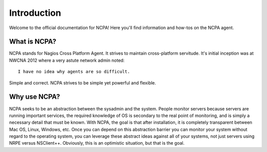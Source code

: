 Introduction
============

Welcome to the official documentation for NCPA! Here you'll find information and how-tos on the NCPA agent.

What is NCPA?
-------------

NCPA stands for Nagios Cross Platform Agent. It strives to maintain cross-platform servitude. It's initial inception was at NWCNA 2012 where a very astute network admin noted::

    I have no idea why agents are so difficult.

Simple and correct. NCPA strives to be simple yet powerful and flexible.

Why use NCPA?
-------------

NCPA seeks to be an abstraction between the sysadmin and the system. People monitor servers because servers are running important services, the required knowledge of OS is secondary to the real point of monitoring, and is simply a necessary detail that must be known. With NCPA, the goal is that after installation, it is completely transparent between Mac OS, Linux, Windows, etc. Once you can depend on this abstraction barrier you can monitor your system without regard to the operating system, you can leverage these abstract ideas against all of your systems, not just servers using NRPE versus NSClient++. Obviously, this is an optimistic situation, but that is the goal.